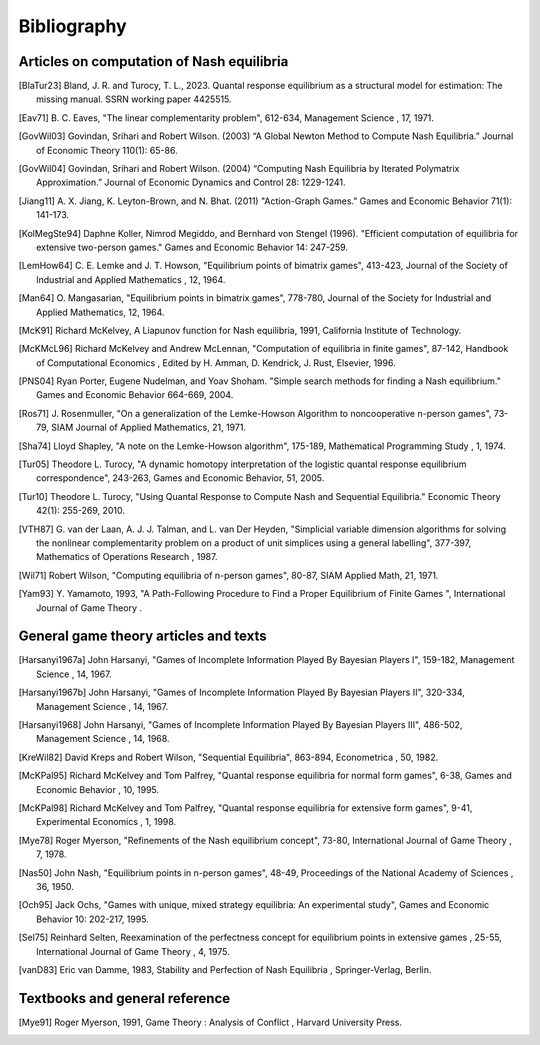 Bibliography
============


Articles on computation of Nash equilibria
------------------------------------------

.. [BlaTur23] Bland, J. R. and Turocy, T. L., 2023.  Quantal response equilibrium
   as a structural model for estimation: The missing manual.
   SSRN working paper 4425515.

.. [Eav71] B. C. Eaves, "The linear complementarity problem", 612-634,
   Management Science , 17, 1971.

.. [GovWil03] Govindan, Srihari and Robert Wilson. (2003)
   “A Global Newton Method to Compute Nash Equilibria.” 
   Journal of Economic Theory 110(1): 65-86.

.. [GovWil04] Govindan, Srihari and Robert Wilson. (2004)
   “Computing Nash Equilibria by Iterated Polymatrix Approximation.”
   Journal of Economic Dynamics and Control 28: 1229-1241.

.. [Jiang11] A. X. Jiang, K. Leyton-Brown, and N. Bhat. (2011)
   "Action-Graph Games." Games and Economic Behavior 71(1): 141-173.

.. [KolMegSte94] Daphne Koller, Nimrod Megiddo, and Bernhard von
   Stengel (1996).
   "Efficient computation of equilibria for extensive two-person games."
   Games and Economic Behavior 14: 247-259.

.. [LemHow64] C. E. Lemke and J. T. Howson, "Equilibrium points of
   bimatrix games", 413-423, Journal of the Society of Industrial and
   Applied Mathematics , 12, 1964.

.. [Man64] O. Mangasarian, "Equilibrium points in bimatrix games",
   778-780, Journal of the Society for Industrial and Applied
   Mathematics, 12, 1964.

.. [McK91] Richard McKelvey, A Liapunov function for Nash equilibria,
   1991, California Institute of Technology.

.. [McKMcL96] Richard McKelvey and Andrew McLennan, "Computation of
   equilibria in finite games", 87-142, Handbook of Computational
   Economics , Edited by H. Amman, D. Kendrick, J. Rust, Elsevier, 1996.

.. [PNS04] Ryan Porter, Eugene Nudelman, and Yoav Shoham.
   "Simple search methods for finding a Nash equilibrium."
   Games and Economic Behavior 664-669, 2004.

.. [Ros71] J. Rosenmuller, "On a generalization of the Lemke-Howson
   Algorithm to noncooperative n-person games", 73-79, SIAM Journal of
   Applied Mathematics, 21, 1971.

.. [Sha74] Lloyd Shapley, "A note on the Lemke-Howson algorithm", 175-189,
   Mathematical Programming Study , 1, 1974.

.. [Tur05] Theodore L. Turocy, "A dynamic homotopy interpretation of the
   logistic quantal response equilibrium correspondence", 243-263, Games
   and Economic Behavior, 51, 2005.

.. [Tur10] Theodore L. Turocy, "Using Quantal Response to Compute 
   Nash and Sequential Equilibria." Economic Theory 42(1): 255-269, 2010.

.. [VTH87] G. van der Laan, A. J. J. Talman, and L. van Der Heyden,
   "Simplicial variable dimension algorithms for solving the nonlinear
   complementarity problem on a product of unit simplices using a general
   labelling", 377-397, Mathematics of Operations Research , 1987.

.. [Wil71] Robert Wilson, "Computing equilibria of n-person games", 80-87,
   SIAM Applied Math, 21, 1971.

.. [Yam93] Y. Yamamoto, 1993, "A Path-Following Procedure to Find a Proper
   Equilibrium of Finite Games ", International Journal of Game Theory .



General game theory articles and texts
--------------------------------------

.. [Harsanyi1967a] John Harsanyi, "Games of Incomplete Information Played
   By Bayesian Players I", 159-182, Management Science , 14, 1967.

.. [Harsanyi1967b] John Harsanyi, "Games of Incomplete Information Played
   By Bayesian Players II", 320-334, Management Science , 14, 1967.

.. [Harsanyi1968] John Harsanyi, "Games of Incomplete Information Played
   By Bayesian Players III", 486-502, Management Science , 14, 1968.

.. [KreWil82] David Kreps and Robert Wilson, "Sequential Equilibria",
   863-894, Econometrica , 50, 1982.

.. [McKPal95] Richard McKelvey and Tom Palfrey, "Quantal response
   equilibria for normal form games", 6-38, Games and Economic Behavior ,
   10, 1995.

.. [McKPal98] Richard McKelvey and Tom Palfrey, "Quantal response
   equilibria for extensive form games", 9-41, Experimental Economics ,
   1, 1998.

.. [Mye78] Roger Myerson, "Refinements of the Nash equilibrium concept",
   73-80, International Journal of Game Theory , 7, 1978.

.. [Nas50] John Nash, "Equilibrium points in n-person games", 48-49,
   Proceedings of the National Academy of Sciences , 36, 1950.

.. [Och95] Jack Ochs, "Games with unique, mixed strategy equilibria:
   An experimental study", Games and Economic Behavior 10: 202-217, 1995.

.. [Sel75] Reinhard Selten, Reexamination of the perfectness concept for
   equilibrium points in extensive games , 25-55, International Journal
   of Game Theory , 4, 1975.

.. [vanD83] Eric van Damme, 1983, Stability and Perfection of Nash
   Equilibria , Springer-Verlag, Berlin.



Textbooks and general reference
-------------------------------

.. [Mye91] Roger Myerson, 1991, Game Theory : Analysis of Conflict ,
   Harvard University Press.

